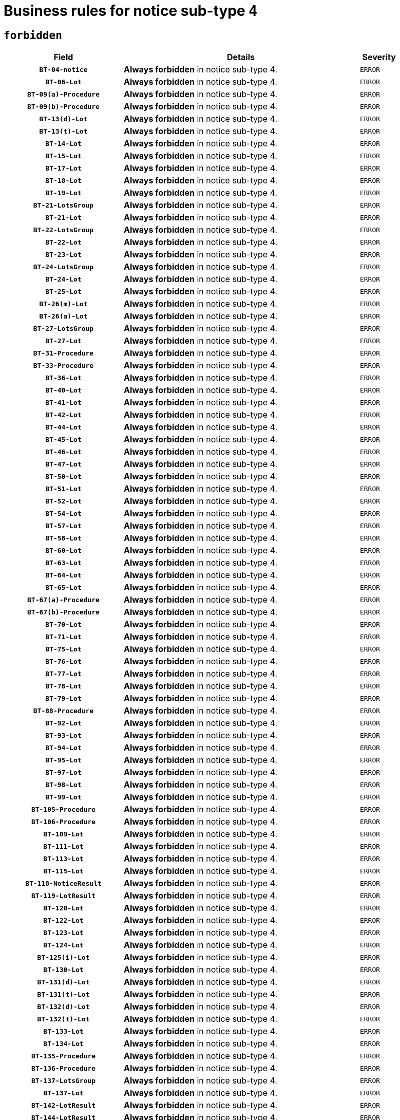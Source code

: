 = Business rules for notice sub-type `4`
:navtitle: Business Rules

== `forbidden`
[cols="<3,<6,>1", role="fixed-layout"]
|====
h| Field h|Details h|Severity 
h|`BT-04-notice`
a|

*Always forbidden* in notice sub-type 4.
|`ERROR`
h|`BT-06-Lot`
a|

*Always forbidden* in notice sub-type 4.
|`ERROR`
h|`BT-09(a)-Procedure`
a|

*Always forbidden* in notice sub-type 4.
|`ERROR`
h|`BT-09(b)-Procedure`
a|

*Always forbidden* in notice sub-type 4.
|`ERROR`
h|`BT-13(d)-Lot`
a|

*Always forbidden* in notice sub-type 4.
|`ERROR`
h|`BT-13(t)-Lot`
a|

*Always forbidden* in notice sub-type 4.
|`ERROR`
h|`BT-14-Lot`
a|

*Always forbidden* in notice sub-type 4.
|`ERROR`
h|`BT-15-Lot`
a|

*Always forbidden* in notice sub-type 4.
|`ERROR`
h|`BT-17-Lot`
a|

*Always forbidden* in notice sub-type 4.
|`ERROR`
h|`BT-18-Lot`
a|

*Always forbidden* in notice sub-type 4.
|`ERROR`
h|`BT-19-Lot`
a|

*Always forbidden* in notice sub-type 4.
|`ERROR`
h|`BT-21-LotsGroup`
a|

*Always forbidden* in notice sub-type 4.
|`ERROR`
h|`BT-21-Lot`
a|

*Always forbidden* in notice sub-type 4.
|`ERROR`
h|`BT-22-LotsGroup`
a|

*Always forbidden* in notice sub-type 4.
|`ERROR`
h|`BT-22-Lot`
a|

*Always forbidden* in notice sub-type 4.
|`ERROR`
h|`BT-23-Lot`
a|

*Always forbidden* in notice sub-type 4.
|`ERROR`
h|`BT-24-LotsGroup`
a|

*Always forbidden* in notice sub-type 4.
|`ERROR`
h|`BT-24-Lot`
a|

*Always forbidden* in notice sub-type 4.
|`ERROR`
h|`BT-25-Lot`
a|

*Always forbidden* in notice sub-type 4.
|`ERROR`
h|`BT-26(m)-Lot`
a|

*Always forbidden* in notice sub-type 4.
|`ERROR`
h|`BT-26(a)-Lot`
a|

*Always forbidden* in notice sub-type 4.
|`ERROR`
h|`BT-27-LotsGroup`
a|

*Always forbidden* in notice sub-type 4.
|`ERROR`
h|`BT-27-Lot`
a|

*Always forbidden* in notice sub-type 4.
|`ERROR`
h|`BT-31-Procedure`
a|

*Always forbidden* in notice sub-type 4.
|`ERROR`
h|`BT-33-Procedure`
a|

*Always forbidden* in notice sub-type 4.
|`ERROR`
h|`BT-36-Lot`
a|

*Always forbidden* in notice sub-type 4.
|`ERROR`
h|`BT-40-Lot`
a|

*Always forbidden* in notice sub-type 4.
|`ERROR`
h|`BT-41-Lot`
a|

*Always forbidden* in notice sub-type 4.
|`ERROR`
h|`BT-42-Lot`
a|

*Always forbidden* in notice sub-type 4.
|`ERROR`
h|`BT-44-Lot`
a|

*Always forbidden* in notice sub-type 4.
|`ERROR`
h|`BT-45-Lot`
a|

*Always forbidden* in notice sub-type 4.
|`ERROR`
h|`BT-46-Lot`
a|

*Always forbidden* in notice sub-type 4.
|`ERROR`
h|`BT-47-Lot`
a|

*Always forbidden* in notice sub-type 4.
|`ERROR`
h|`BT-50-Lot`
a|

*Always forbidden* in notice sub-type 4.
|`ERROR`
h|`BT-51-Lot`
a|

*Always forbidden* in notice sub-type 4.
|`ERROR`
h|`BT-52-Lot`
a|

*Always forbidden* in notice sub-type 4.
|`ERROR`
h|`BT-54-Lot`
a|

*Always forbidden* in notice sub-type 4.
|`ERROR`
h|`BT-57-Lot`
a|

*Always forbidden* in notice sub-type 4.
|`ERROR`
h|`BT-58-Lot`
a|

*Always forbidden* in notice sub-type 4.
|`ERROR`
h|`BT-60-Lot`
a|

*Always forbidden* in notice sub-type 4.
|`ERROR`
h|`BT-63-Lot`
a|

*Always forbidden* in notice sub-type 4.
|`ERROR`
h|`BT-64-Lot`
a|

*Always forbidden* in notice sub-type 4.
|`ERROR`
h|`BT-65-Lot`
a|

*Always forbidden* in notice sub-type 4.
|`ERROR`
h|`BT-67(a)-Procedure`
a|

*Always forbidden* in notice sub-type 4.
|`ERROR`
h|`BT-67(b)-Procedure`
a|

*Always forbidden* in notice sub-type 4.
|`ERROR`
h|`BT-70-Lot`
a|

*Always forbidden* in notice sub-type 4.
|`ERROR`
h|`BT-71-Lot`
a|

*Always forbidden* in notice sub-type 4.
|`ERROR`
h|`BT-75-Lot`
a|

*Always forbidden* in notice sub-type 4.
|`ERROR`
h|`BT-76-Lot`
a|

*Always forbidden* in notice sub-type 4.
|`ERROR`
h|`BT-77-Lot`
a|

*Always forbidden* in notice sub-type 4.
|`ERROR`
h|`BT-78-Lot`
a|

*Always forbidden* in notice sub-type 4.
|`ERROR`
h|`BT-79-Lot`
a|

*Always forbidden* in notice sub-type 4.
|`ERROR`
h|`BT-88-Procedure`
a|

*Always forbidden* in notice sub-type 4.
|`ERROR`
h|`BT-92-Lot`
a|

*Always forbidden* in notice sub-type 4.
|`ERROR`
h|`BT-93-Lot`
a|

*Always forbidden* in notice sub-type 4.
|`ERROR`
h|`BT-94-Lot`
a|

*Always forbidden* in notice sub-type 4.
|`ERROR`
h|`BT-95-Lot`
a|

*Always forbidden* in notice sub-type 4.
|`ERROR`
h|`BT-97-Lot`
a|

*Always forbidden* in notice sub-type 4.
|`ERROR`
h|`BT-98-Lot`
a|

*Always forbidden* in notice sub-type 4.
|`ERROR`
h|`BT-99-Lot`
a|

*Always forbidden* in notice sub-type 4.
|`ERROR`
h|`BT-105-Procedure`
a|

*Always forbidden* in notice sub-type 4.
|`ERROR`
h|`BT-106-Procedure`
a|

*Always forbidden* in notice sub-type 4.
|`ERROR`
h|`BT-109-Lot`
a|

*Always forbidden* in notice sub-type 4.
|`ERROR`
h|`BT-111-Lot`
a|

*Always forbidden* in notice sub-type 4.
|`ERROR`
h|`BT-113-Lot`
a|

*Always forbidden* in notice sub-type 4.
|`ERROR`
h|`BT-115-Lot`
a|

*Always forbidden* in notice sub-type 4.
|`ERROR`
h|`BT-118-NoticeResult`
a|

*Always forbidden* in notice sub-type 4.
|`ERROR`
h|`BT-119-LotResult`
a|

*Always forbidden* in notice sub-type 4.
|`ERROR`
h|`BT-120-Lot`
a|

*Always forbidden* in notice sub-type 4.
|`ERROR`
h|`BT-122-Lot`
a|

*Always forbidden* in notice sub-type 4.
|`ERROR`
h|`BT-123-Lot`
a|

*Always forbidden* in notice sub-type 4.
|`ERROR`
h|`BT-124-Lot`
a|

*Always forbidden* in notice sub-type 4.
|`ERROR`
h|`BT-125(i)-Lot`
a|

*Always forbidden* in notice sub-type 4.
|`ERROR`
h|`BT-130-Lot`
a|

*Always forbidden* in notice sub-type 4.
|`ERROR`
h|`BT-131(d)-Lot`
a|

*Always forbidden* in notice sub-type 4.
|`ERROR`
h|`BT-131(t)-Lot`
a|

*Always forbidden* in notice sub-type 4.
|`ERROR`
h|`BT-132(d)-Lot`
a|

*Always forbidden* in notice sub-type 4.
|`ERROR`
h|`BT-132(t)-Lot`
a|

*Always forbidden* in notice sub-type 4.
|`ERROR`
h|`BT-133-Lot`
a|

*Always forbidden* in notice sub-type 4.
|`ERROR`
h|`BT-134-Lot`
a|

*Always forbidden* in notice sub-type 4.
|`ERROR`
h|`BT-135-Procedure`
a|

*Always forbidden* in notice sub-type 4.
|`ERROR`
h|`BT-136-Procedure`
a|

*Always forbidden* in notice sub-type 4.
|`ERROR`
h|`BT-137-LotsGroup`
a|

*Always forbidden* in notice sub-type 4.
|`ERROR`
h|`BT-137-Lot`
a|

*Always forbidden* in notice sub-type 4.
|`ERROR`
h|`BT-142-LotResult`
a|

*Always forbidden* in notice sub-type 4.
|`ERROR`
h|`BT-144-LotResult`
a|

*Always forbidden* in notice sub-type 4.
|`ERROR`
h|`BT-145-Contract`
a|

*Always forbidden* in notice sub-type 4.
|`ERROR`
h|`BT-150-Contract`
a|

*Always forbidden* in notice sub-type 4.
|`ERROR`
h|`BT-151-Contract`
a|

*Always forbidden* in notice sub-type 4.
|`ERROR`
h|`BT-156-NoticeResult`
a|

*Always forbidden* in notice sub-type 4.
|`ERROR`
h|`BT-157-LotsGroup`
a|

*Always forbidden* in notice sub-type 4.
|`ERROR`
h|`BT-160-Tender`
a|

*Always forbidden* in notice sub-type 4.
|`ERROR`
h|`BT-161-NoticeResult`
a|

*Always forbidden* in notice sub-type 4.
|`ERROR`
h|`BT-162-Tender`
a|

*Always forbidden* in notice sub-type 4.
|`ERROR`
h|`BT-163-Tender`
a|

*Always forbidden* in notice sub-type 4.
|`ERROR`
h|`BT-165-Organization-Company`
a|

*Always forbidden* in notice sub-type 4.
|`ERROR`
h|`BT-171-Tender`
a|

*Always forbidden* in notice sub-type 4.
|`ERROR`
h|`BT-191-Tender`
a|

*Always forbidden* in notice sub-type 4.
|`ERROR`
h|`BT-193-Tender`
a|

*Always forbidden* in notice sub-type 4.
|`ERROR`
h|`BT-195(BT-118)-NoticeResult`
a|

*Always forbidden* in notice sub-type 4.
|`ERROR`
h|`BT-195(BT-161)-NoticeResult`
a|

*Always forbidden* in notice sub-type 4.
|`ERROR`
h|`BT-195(BT-556)-NoticeResult`
a|

*Always forbidden* in notice sub-type 4.
|`ERROR`
h|`BT-195(BT-156)-NoticeResult`
a|

*Always forbidden* in notice sub-type 4.
|`ERROR`
h|`BT-195(BT-142)-LotResult`
a|

*Always forbidden* in notice sub-type 4.
|`ERROR`
h|`BT-195(BT-710)-LotResult`
a|

*Always forbidden* in notice sub-type 4.
|`ERROR`
h|`BT-195(BT-711)-LotResult`
a|

*Always forbidden* in notice sub-type 4.
|`ERROR`
h|`BT-195(BT-709)-LotResult`
a|

*Always forbidden* in notice sub-type 4.
|`ERROR`
h|`BT-195(BT-712)-LotResult`
a|

*Always forbidden* in notice sub-type 4.
|`ERROR`
h|`BT-195(BT-144)-LotResult`
a|

*Always forbidden* in notice sub-type 4.
|`ERROR`
h|`BT-195(BT-760)-LotResult`
a|

*Always forbidden* in notice sub-type 4.
|`ERROR`
h|`BT-195(BT-759)-LotResult`
a|

*Always forbidden* in notice sub-type 4.
|`ERROR`
h|`BT-195(BT-171)-Tender`
a|

*Always forbidden* in notice sub-type 4.
|`ERROR`
h|`BT-195(BT-193)-Tender`
a|

*Always forbidden* in notice sub-type 4.
|`ERROR`
h|`BT-195(BT-720)-Tender`
a|

*Always forbidden* in notice sub-type 4.
|`ERROR`
h|`BT-195(BT-162)-Tender`
a|

*Always forbidden* in notice sub-type 4.
|`ERROR`
h|`BT-195(BT-160)-Tender`
a|

*Always forbidden* in notice sub-type 4.
|`ERROR`
h|`BT-195(BT-163)-Tender`
a|

*Always forbidden* in notice sub-type 4.
|`ERROR`
h|`BT-195(BT-191)-Tender`
a|

*Always forbidden* in notice sub-type 4.
|`ERROR`
h|`BT-195(BT-553)-Tender`
a|

*Always forbidden* in notice sub-type 4.
|`ERROR`
h|`BT-195(BT-554)-Tender`
a|

*Always forbidden* in notice sub-type 4.
|`ERROR`
h|`BT-195(BT-555)-Tender`
a|

*Always forbidden* in notice sub-type 4.
|`ERROR`
h|`BT-195(BT-773)-Tender`
a|

*Always forbidden* in notice sub-type 4.
|`ERROR`
h|`BT-195(BT-731)-Tender`
a|

*Always forbidden* in notice sub-type 4.
|`ERROR`
h|`BT-195(BT-730)-Tender`
a|

*Always forbidden* in notice sub-type 4.
|`ERROR`
h|`BT-195(BT-09)-Procedure`
a|

*Always forbidden* in notice sub-type 4.
|`ERROR`
h|`BT-195(BT-105)-Procedure`
a|

*Always forbidden* in notice sub-type 4.
|`ERROR`
h|`BT-195(BT-88)-Procedure`
a|

*Always forbidden* in notice sub-type 4.
|`ERROR`
h|`BT-195(BT-106)-Procedure`
a|

*Always forbidden* in notice sub-type 4.
|`ERROR`
h|`BT-195(BT-1351)-Procedure`
a|

*Always forbidden* in notice sub-type 4.
|`ERROR`
h|`BT-195(BT-136)-Procedure`
a|

*Always forbidden* in notice sub-type 4.
|`ERROR`
h|`BT-195(BT-1252)-Procedure`
a|

*Always forbidden* in notice sub-type 4.
|`ERROR`
h|`BT-195(BT-135)-Procedure`
a|

*Always forbidden* in notice sub-type 4.
|`ERROR`
h|`BT-195(BT-733)-LotsGroup`
a|

*Always forbidden* in notice sub-type 4.
|`ERROR`
h|`BT-195(BT-543)-LotsGroup`
a|

*Always forbidden* in notice sub-type 4.
|`ERROR`
h|`BT-195(BT-5421)-LotsGroup`
a|

*Always forbidden* in notice sub-type 4.
|`ERROR`
h|`BT-195(BT-5422)-LotsGroup`
a|

*Always forbidden* in notice sub-type 4.
|`ERROR`
h|`BT-195(BT-5423)-LotsGroup`
a|

*Always forbidden* in notice sub-type 4.
|`ERROR`
h|`BT-195(BT-541)-LotsGroup`
a|

*Always forbidden* in notice sub-type 4.
|`ERROR`
h|`BT-195(BT-734)-LotsGroup`
a|

*Always forbidden* in notice sub-type 4.
|`ERROR`
h|`BT-195(BT-539)-LotsGroup`
a|

*Always forbidden* in notice sub-type 4.
|`ERROR`
h|`BT-195(BT-540)-LotsGroup`
a|

*Always forbidden* in notice sub-type 4.
|`ERROR`
h|`BT-195(BT-733)-Lot`
a|

*Always forbidden* in notice sub-type 4.
|`ERROR`
h|`BT-195(BT-543)-Lot`
a|

*Always forbidden* in notice sub-type 4.
|`ERROR`
h|`BT-195(BT-5421)-Lot`
a|

*Always forbidden* in notice sub-type 4.
|`ERROR`
h|`BT-195(BT-5422)-Lot`
a|

*Always forbidden* in notice sub-type 4.
|`ERROR`
h|`BT-195(BT-5423)-Lot`
a|

*Always forbidden* in notice sub-type 4.
|`ERROR`
h|`BT-195(BT-541)-Lot`
a|

*Always forbidden* in notice sub-type 4.
|`ERROR`
h|`BT-195(BT-734)-Lot`
a|

*Always forbidden* in notice sub-type 4.
|`ERROR`
h|`BT-195(BT-539)-Lot`
a|

*Always forbidden* in notice sub-type 4.
|`ERROR`
h|`BT-195(BT-540)-Lot`
a|

*Always forbidden* in notice sub-type 4.
|`ERROR`
h|`BT-195(BT-635)-LotResult`
a|

*Always forbidden* in notice sub-type 4.
|`ERROR`
h|`BT-195(BT-636)-LotResult`
a|

*Always forbidden* in notice sub-type 4.
|`ERROR`
h|`BT-195(BT-1118)-NoticeResult`
a|

*Always forbidden* in notice sub-type 4.
|`ERROR`
h|`BT-195(BT-1561)-NoticeResult`
a|

*Always forbidden* in notice sub-type 4.
|`ERROR`
h|`BT-196(BT-118)-NoticeResult`
a|

*Always forbidden* in notice sub-type 4.
|`ERROR`
h|`BT-196(BT-161)-NoticeResult`
a|

*Always forbidden* in notice sub-type 4.
|`ERROR`
h|`BT-196(BT-556)-NoticeResult`
a|

*Always forbidden* in notice sub-type 4.
|`ERROR`
h|`BT-196(BT-156)-NoticeResult`
a|

*Always forbidden* in notice sub-type 4.
|`ERROR`
h|`BT-196(BT-142)-LotResult`
a|

*Always forbidden* in notice sub-type 4.
|`ERROR`
h|`BT-196(BT-710)-LotResult`
a|

*Always forbidden* in notice sub-type 4.
|`ERROR`
h|`BT-196(BT-711)-LotResult`
a|

*Always forbidden* in notice sub-type 4.
|`ERROR`
h|`BT-196(BT-709)-LotResult`
a|

*Always forbidden* in notice sub-type 4.
|`ERROR`
h|`BT-196(BT-712)-LotResult`
a|

*Always forbidden* in notice sub-type 4.
|`ERROR`
h|`BT-196(BT-144)-LotResult`
a|

*Always forbidden* in notice sub-type 4.
|`ERROR`
h|`BT-196(BT-760)-LotResult`
a|

*Always forbidden* in notice sub-type 4.
|`ERROR`
h|`BT-196(BT-759)-LotResult`
a|

*Always forbidden* in notice sub-type 4.
|`ERROR`
h|`BT-196(BT-171)-Tender`
a|

*Always forbidden* in notice sub-type 4.
|`ERROR`
h|`BT-196(BT-193)-Tender`
a|

*Always forbidden* in notice sub-type 4.
|`ERROR`
h|`BT-196(BT-720)-Tender`
a|

*Always forbidden* in notice sub-type 4.
|`ERROR`
h|`BT-196(BT-162)-Tender`
a|

*Always forbidden* in notice sub-type 4.
|`ERROR`
h|`BT-196(BT-160)-Tender`
a|

*Always forbidden* in notice sub-type 4.
|`ERROR`
h|`BT-196(BT-163)-Tender`
a|

*Always forbidden* in notice sub-type 4.
|`ERROR`
h|`BT-196(BT-191)-Tender`
a|

*Always forbidden* in notice sub-type 4.
|`ERROR`
h|`BT-196(BT-553)-Tender`
a|

*Always forbidden* in notice sub-type 4.
|`ERROR`
h|`BT-196(BT-554)-Tender`
a|

*Always forbidden* in notice sub-type 4.
|`ERROR`
h|`BT-196(BT-555)-Tender`
a|

*Always forbidden* in notice sub-type 4.
|`ERROR`
h|`BT-196(BT-773)-Tender`
a|

*Always forbidden* in notice sub-type 4.
|`ERROR`
h|`BT-196(BT-731)-Tender`
a|

*Always forbidden* in notice sub-type 4.
|`ERROR`
h|`BT-196(BT-730)-Tender`
a|

*Always forbidden* in notice sub-type 4.
|`ERROR`
h|`BT-196(BT-09)-Procedure`
a|

*Always forbidden* in notice sub-type 4.
|`ERROR`
h|`BT-196(BT-105)-Procedure`
a|

*Always forbidden* in notice sub-type 4.
|`ERROR`
h|`BT-196(BT-88)-Procedure`
a|

*Always forbidden* in notice sub-type 4.
|`ERROR`
h|`BT-196(BT-106)-Procedure`
a|

*Always forbidden* in notice sub-type 4.
|`ERROR`
h|`BT-196(BT-1351)-Procedure`
a|

*Always forbidden* in notice sub-type 4.
|`ERROR`
h|`BT-196(BT-136)-Procedure`
a|

*Always forbidden* in notice sub-type 4.
|`ERROR`
h|`BT-196(BT-1252)-Procedure`
a|

*Always forbidden* in notice sub-type 4.
|`ERROR`
h|`BT-196(BT-135)-Procedure`
a|

*Always forbidden* in notice sub-type 4.
|`ERROR`
h|`BT-196(BT-733)-LotsGroup`
a|

*Always forbidden* in notice sub-type 4.
|`ERROR`
h|`BT-196(BT-543)-LotsGroup`
a|

*Always forbidden* in notice sub-type 4.
|`ERROR`
h|`BT-196(BT-5421)-LotsGroup`
a|

*Always forbidden* in notice sub-type 4.
|`ERROR`
h|`BT-196(BT-5422)-LotsGroup`
a|

*Always forbidden* in notice sub-type 4.
|`ERROR`
h|`BT-196(BT-5423)-LotsGroup`
a|

*Always forbidden* in notice sub-type 4.
|`ERROR`
h|`BT-196(BT-541)-LotsGroup`
a|

*Always forbidden* in notice sub-type 4.
|`ERROR`
h|`BT-196(BT-734)-LotsGroup`
a|

*Always forbidden* in notice sub-type 4.
|`ERROR`
h|`BT-196(BT-539)-LotsGroup`
a|

*Always forbidden* in notice sub-type 4.
|`ERROR`
h|`BT-196(BT-540)-LotsGroup`
a|

*Always forbidden* in notice sub-type 4.
|`ERROR`
h|`BT-196(BT-733)-Lot`
a|

*Always forbidden* in notice sub-type 4.
|`ERROR`
h|`BT-196(BT-543)-Lot`
a|

*Always forbidden* in notice sub-type 4.
|`ERROR`
h|`BT-196(BT-5421)-Lot`
a|

*Always forbidden* in notice sub-type 4.
|`ERROR`
h|`BT-196(BT-5422)-Lot`
a|

*Always forbidden* in notice sub-type 4.
|`ERROR`
h|`BT-196(BT-5423)-Lot`
a|

*Always forbidden* in notice sub-type 4.
|`ERROR`
h|`BT-196(BT-541)-Lot`
a|

*Always forbidden* in notice sub-type 4.
|`ERROR`
h|`BT-196(BT-734)-Lot`
a|

*Always forbidden* in notice sub-type 4.
|`ERROR`
h|`BT-196(BT-539)-Lot`
a|

*Always forbidden* in notice sub-type 4.
|`ERROR`
h|`BT-196(BT-540)-Lot`
a|

*Always forbidden* in notice sub-type 4.
|`ERROR`
h|`BT-196(BT-635)-LotResult`
a|

*Always forbidden* in notice sub-type 4.
|`ERROR`
h|`BT-196(BT-636)-LotResult`
a|

*Always forbidden* in notice sub-type 4.
|`ERROR`
h|`BT-196(BT-1118)-NoticeResult`
a|

*Always forbidden* in notice sub-type 4.
|`ERROR`
h|`BT-196(BT-1561)-NoticeResult`
a|

*Always forbidden* in notice sub-type 4.
|`ERROR`
h|`BT-197(BT-118)-NoticeResult`
a|

*Always forbidden* in notice sub-type 4.
|`ERROR`
h|`BT-197(BT-161)-NoticeResult`
a|

*Always forbidden* in notice sub-type 4.
|`ERROR`
h|`BT-197(BT-556)-NoticeResult`
a|

*Always forbidden* in notice sub-type 4.
|`ERROR`
h|`BT-197(BT-156)-NoticeResult`
a|

*Always forbidden* in notice sub-type 4.
|`ERROR`
h|`BT-197(BT-142)-LotResult`
a|

*Always forbidden* in notice sub-type 4.
|`ERROR`
h|`BT-197(BT-710)-LotResult`
a|

*Always forbidden* in notice sub-type 4.
|`ERROR`
h|`BT-197(BT-711)-LotResult`
a|

*Always forbidden* in notice sub-type 4.
|`ERROR`
h|`BT-197(BT-709)-LotResult`
a|

*Always forbidden* in notice sub-type 4.
|`ERROR`
h|`BT-197(BT-712)-LotResult`
a|

*Always forbidden* in notice sub-type 4.
|`ERROR`
h|`BT-197(BT-144)-LotResult`
a|

*Always forbidden* in notice sub-type 4.
|`ERROR`
h|`BT-197(BT-760)-LotResult`
a|

*Always forbidden* in notice sub-type 4.
|`ERROR`
h|`BT-197(BT-759)-LotResult`
a|

*Always forbidden* in notice sub-type 4.
|`ERROR`
h|`BT-197(BT-171)-Tender`
a|

*Always forbidden* in notice sub-type 4.
|`ERROR`
h|`BT-197(BT-193)-Tender`
a|

*Always forbidden* in notice sub-type 4.
|`ERROR`
h|`BT-197(BT-720)-Tender`
a|

*Always forbidden* in notice sub-type 4.
|`ERROR`
h|`BT-197(BT-162)-Tender`
a|

*Always forbidden* in notice sub-type 4.
|`ERROR`
h|`BT-197(BT-160)-Tender`
a|

*Always forbidden* in notice sub-type 4.
|`ERROR`
h|`BT-197(BT-163)-Tender`
a|

*Always forbidden* in notice sub-type 4.
|`ERROR`
h|`BT-197(BT-191)-Tender`
a|

*Always forbidden* in notice sub-type 4.
|`ERROR`
h|`BT-197(BT-553)-Tender`
a|

*Always forbidden* in notice sub-type 4.
|`ERROR`
h|`BT-197(BT-554)-Tender`
a|

*Always forbidden* in notice sub-type 4.
|`ERROR`
h|`BT-197(BT-555)-Tender`
a|

*Always forbidden* in notice sub-type 4.
|`ERROR`
h|`BT-197(BT-773)-Tender`
a|

*Always forbidden* in notice sub-type 4.
|`ERROR`
h|`BT-197(BT-731)-Tender`
a|

*Always forbidden* in notice sub-type 4.
|`ERROR`
h|`BT-197(BT-730)-Tender`
a|

*Always forbidden* in notice sub-type 4.
|`ERROR`
h|`BT-197(BT-09)-Procedure`
a|

*Always forbidden* in notice sub-type 4.
|`ERROR`
h|`BT-197(BT-105)-Procedure`
a|

*Always forbidden* in notice sub-type 4.
|`ERROR`
h|`BT-197(BT-88)-Procedure`
a|

*Always forbidden* in notice sub-type 4.
|`ERROR`
h|`BT-197(BT-106)-Procedure`
a|

*Always forbidden* in notice sub-type 4.
|`ERROR`
h|`BT-197(BT-1351)-Procedure`
a|

*Always forbidden* in notice sub-type 4.
|`ERROR`
h|`BT-197(BT-136)-Procedure`
a|

*Always forbidden* in notice sub-type 4.
|`ERROR`
h|`BT-197(BT-1252)-Procedure`
a|

*Always forbidden* in notice sub-type 4.
|`ERROR`
h|`BT-197(BT-135)-Procedure`
a|

*Always forbidden* in notice sub-type 4.
|`ERROR`
h|`BT-197(BT-733)-LotsGroup`
a|

*Always forbidden* in notice sub-type 4.
|`ERROR`
h|`BT-197(BT-543)-LotsGroup`
a|

*Always forbidden* in notice sub-type 4.
|`ERROR`
h|`BT-197(BT-5421)-LotsGroup`
a|

*Always forbidden* in notice sub-type 4.
|`ERROR`
h|`BT-197(BT-5422)-LotsGroup`
a|

*Always forbidden* in notice sub-type 4.
|`ERROR`
h|`BT-197(BT-5423)-LotsGroup`
a|

*Always forbidden* in notice sub-type 4.
|`ERROR`
h|`BT-197(BT-541)-LotsGroup`
a|

*Always forbidden* in notice sub-type 4.
|`ERROR`
h|`BT-197(BT-734)-LotsGroup`
a|

*Always forbidden* in notice sub-type 4.
|`ERROR`
h|`BT-197(BT-539)-LotsGroup`
a|

*Always forbidden* in notice sub-type 4.
|`ERROR`
h|`BT-197(BT-540)-LotsGroup`
a|

*Always forbidden* in notice sub-type 4.
|`ERROR`
h|`BT-197(BT-733)-Lot`
a|

*Always forbidden* in notice sub-type 4.
|`ERROR`
h|`BT-197(BT-543)-Lot`
a|

*Always forbidden* in notice sub-type 4.
|`ERROR`
h|`BT-197(BT-5421)-Lot`
a|

*Always forbidden* in notice sub-type 4.
|`ERROR`
h|`BT-197(BT-5422)-Lot`
a|

*Always forbidden* in notice sub-type 4.
|`ERROR`
h|`BT-197(BT-5423)-Lot`
a|

*Always forbidden* in notice sub-type 4.
|`ERROR`
h|`BT-197(BT-541)-Lot`
a|

*Always forbidden* in notice sub-type 4.
|`ERROR`
h|`BT-197(BT-734)-Lot`
a|

*Always forbidden* in notice sub-type 4.
|`ERROR`
h|`BT-197(BT-539)-Lot`
a|

*Always forbidden* in notice sub-type 4.
|`ERROR`
h|`BT-197(BT-540)-Lot`
a|

*Always forbidden* in notice sub-type 4.
|`ERROR`
h|`BT-197(BT-635)-LotResult`
a|

*Always forbidden* in notice sub-type 4.
|`ERROR`
h|`BT-197(BT-636)-LotResult`
a|

*Always forbidden* in notice sub-type 4.
|`ERROR`
h|`BT-197(BT-1118)-NoticeResult`
a|

*Always forbidden* in notice sub-type 4.
|`ERROR`
h|`BT-197(BT-1561)-NoticeResult`
a|

*Always forbidden* in notice sub-type 4.
|`ERROR`
h|`BT-198(BT-118)-NoticeResult`
a|

*Always forbidden* in notice sub-type 4.
|`ERROR`
h|`BT-198(BT-161)-NoticeResult`
a|

*Always forbidden* in notice sub-type 4.
|`ERROR`
h|`BT-198(BT-556)-NoticeResult`
a|

*Always forbidden* in notice sub-type 4.
|`ERROR`
h|`BT-198(BT-156)-NoticeResult`
a|

*Always forbidden* in notice sub-type 4.
|`ERROR`
h|`BT-198(BT-142)-LotResult`
a|

*Always forbidden* in notice sub-type 4.
|`ERROR`
h|`BT-198(BT-710)-LotResult`
a|

*Always forbidden* in notice sub-type 4.
|`ERROR`
h|`BT-198(BT-711)-LotResult`
a|

*Always forbidden* in notice sub-type 4.
|`ERROR`
h|`BT-198(BT-709)-LotResult`
a|

*Always forbidden* in notice sub-type 4.
|`ERROR`
h|`BT-198(BT-712)-LotResult`
a|

*Always forbidden* in notice sub-type 4.
|`ERROR`
h|`BT-198(BT-144)-LotResult`
a|

*Always forbidden* in notice sub-type 4.
|`ERROR`
h|`BT-198(BT-760)-LotResult`
a|

*Always forbidden* in notice sub-type 4.
|`ERROR`
h|`BT-198(BT-759)-LotResult`
a|

*Always forbidden* in notice sub-type 4.
|`ERROR`
h|`BT-198(BT-171)-Tender`
a|

*Always forbidden* in notice sub-type 4.
|`ERROR`
h|`BT-198(BT-193)-Tender`
a|

*Always forbidden* in notice sub-type 4.
|`ERROR`
h|`BT-198(BT-720)-Tender`
a|

*Always forbidden* in notice sub-type 4.
|`ERROR`
h|`BT-198(BT-162)-Tender`
a|

*Always forbidden* in notice sub-type 4.
|`ERROR`
h|`BT-198(BT-160)-Tender`
a|

*Always forbidden* in notice sub-type 4.
|`ERROR`
h|`BT-198(BT-163)-Tender`
a|

*Always forbidden* in notice sub-type 4.
|`ERROR`
h|`BT-198(BT-191)-Tender`
a|

*Always forbidden* in notice sub-type 4.
|`ERROR`
h|`BT-198(BT-553)-Tender`
a|

*Always forbidden* in notice sub-type 4.
|`ERROR`
h|`BT-198(BT-554)-Tender`
a|

*Always forbidden* in notice sub-type 4.
|`ERROR`
h|`BT-198(BT-555)-Tender`
a|

*Always forbidden* in notice sub-type 4.
|`ERROR`
h|`BT-198(BT-773)-Tender`
a|

*Always forbidden* in notice sub-type 4.
|`ERROR`
h|`BT-198(BT-731)-Tender`
a|

*Always forbidden* in notice sub-type 4.
|`ERROR`
h|`BT-198(BT-730)-Tender`
a|

*Always forbidden* in notice sub-type 4.
|`ERROR`
h|`BT-198(BT-09)-Procedure`
a|

*Always forbidden* in notice sub-type 4.
|`ERROR`
h|`BT-198(BT-105)-Procedure`
a|

*Always forbidden* in notice sub-type 4.
|`ERROR`
h|`BT-198(BT-88)-Procedure`
a|

*Always forbidden* in notice sub-type 4.
|`ERROR`
h|`BT-198(BT-106)-Procedure`
a|

*Always forbidden* in notice sub-type 4.
|`ERROR`
h|`BT-198(BT-1351)-Procedure`
a|

*Always forbidden* in notice sub-type 4.
|`ERROR`
h|`BT-198(BT-136)-Procedure`
a|

*Always forbidden* in notice sub-type 4.
|`ERROR`
h|`BT-198(BT-1252)-Procedure`
a|

*Always forbidden* in notice sub-type 4.
|`ERROR`
h|`BT-198(BT-135)-Procedure`
a|

*Always forbidden* in notice sub-type 4.
|`ERROR`
h|`BT-198(BT-733)-LotsGroup`
a|

*Always forbidden* in notice sub-type 4.
|`ERROR`
h|`BT-198(BT-543)-LotsGroup`
a|

*Always forbidden* in notice sub-type 4.
|`ERROR`
h|`BT-198(BT-5421)-LotsGroup`
a|

*Always forbidden* in notice sub-type 4.
|`ERROR`
h|`BT-198(BT-5422)-LotsGroup`
a|

*Always forbidden* in notice sub-type 4.
|`ERROR`
h|`BT-198(BT-5423)-LotsGroup`
a|

*Always forbidden* in notice sub-type 4.
|`ERROR`
h|`BT-198(BT-541)-LotsGroup`
a|

*Always forbidden* in notice sub-type 4.
|`ERROR`
h|`BT-198(BT-734)-LotsGroup`
a|

*Always forbidden* in notice sub-type 4.
|`ERROR`
h|`BT-198(BT-539)-LotsGroup`
a|

*Always forbidden* in notice sub-type 4.
|`ERROR`
h|`BT-198(BT-540)-LotsGroup`
a|

*Always forbidden* in notice sub-type 4.
|`ERROR`
h|`BT-198(BT-733)-Lot`
a|

*Always forbidden* in notice sub-type 4.
|`ERROR`
h|`BT-198(BT-543)-Lot`
a|

*Always forbidden* in notice sub-type 4.
|`ERROR`
h|`BT-198(BT-5421)-Lot`
a|

*Always forbidden* in notice sub-type 4.
|`ERROR`
h|`BT-198(BT-5422)-Lot`
a|

*Always forbidden* in notice sub-type 4.
|`ERROR`
h|`BT-198(BT-5423)-Lot`
a|

*Always forbidden* in notice sub-type 4.
|`ERROR`
h|`BT-198(BT-541)-Lot`
a|

*Always forbidden* in notice sub-type 4.
|`ERROR`
h|`BT-198(BT-734)-Lot`
a|

*Always forbidden* in notice sub-type 4.
|`ERROR`
h|`BT-198(BT-539)-Lot`
a|

*Always forbidden* in notice sub-type 4.
|`ERROR`
h|`BT-198(BT-540)-Lot`
a|

*Always forbidden* in notice sub-type 4.
|`ERROR`
h|`BT-198(BT-635)-LotResult`
a|

*Always forbidden* in notice sub-type 4.
|`ERROR`
h|`BT-198(BT-636)-LotResult`
a|

*Always forbidden* in notice sub-type 4.
|`ERROR`
h|`BT-198(BT-1118)-NoticeResult`
a|

*Always forbidden* in notice sub-type 4.
|`ERROR`
h|`BT-198(BT-1561)-NoticeResult`
a|

*Always forbidden* in notice sub-type 4.
|`ERROR`
h|`BT-200-Contract`
a|

*Always forbidden* in notice sub-type 4.
|`ERROR`
h|`BT-201-Contract`
a|

*Always forbidden* in notice sub-type 4.
|`ERROR`
h|`BT-202-Contract`
a|

*Always forbidden* in notice sub-type 4.
|`ERROR`
h|`BT-262-Lot`
a|

*Always forbidden* in notice sub-type 4.
|`ERROR`
h|`BT-263-Lot`
a|

*Always forbidden* in notice sub-type 4.
|`ERROR`
h|`BT-271-LotsGroup`
a|

*Always forbidden* in notice sub-type 4.
|`ERROR`
h|`BT-271-Lot`
a|

*Always forbidden* in notice sub-type 4.
|`ERROR`
h|`BT-300-LotsGroup`
a|

*Always forbidden* in notice sub-type 4.
|`ERROR`
h|`BT-300-Lot`
a|

*Always forbidden* in notice sub-type 4.
|`ERROR`
h|`BT-330-Procedure`
a|

*Always forbidden* in notice sub-type 4.
|`ERROR`
h|`BT-500-UBO`
a|

*Always forbidden* in notice sub-type 4.
|`ERROR`
h|`BT-500-Business`
a|

*Always forbidden* in notice sub-type 4.
|`ERROR`
h|`BT-501-Business-National`
a|

*Always forbidden* in notice sub-type 4.
|`ERROR`
h|`BT-501-Business-European`
a|

*Always forbidden* in notice sub-type 4.
|`ERROR`
h|`BT-502-Business`
a|

*Always forbidden* in notice sub-type 4.
|`ERROR`
h|`BT-503-UBO`
a|

*Always forbidden* in notice sub-type 4.
|`ERROR`
h|`BT-503-Business`
a|

*Always forbidden* in notice sub-type 4.
|`ERROR`
h|`BT-505-Business`
a|

*Always forbidden* in notice sub-type 4.
|`ERROR`
h|`BT-506-UBO`
a|

*Always forbidden* in notice sub-type 4.
|`ERROR`
h|`BT-506-Business`
a|

*Always forbidden* in notice sub-type 4.
|`ERROR`
h|`BT-507-UBO`
a|

*Always forbidden* in notice sub-type 4.
|`ERROR`
h|`BT-507-Business`
a|

*Always forbidden* in notice sub-type 4.
|`ERROR`
h|`BT-510(a)-UBO`
a|

*Always forbidden* in notice sub-type 4.
|`ERROR`
h|`BT-510(b)-UBO`
a|

*Always forbidden* in notice sub-type 4.
|`ERROR`
h|`BT-510(c)-UBO`
a|

*Always forbidden* in notice sub-type 4.
|`ERROR`
h|`BT-510(a)-Business`
a|

*Always forbidden* in notice sub-type 4.
|`ERROR`
h|`BT-510(b)-Business`
a|

*Always forbidden* in notice sub-type 4.
|`ERROR`
h|`BT-510(c)-Business`
a|

*Always forbidden* in notice sub-type 4.
|`ERROR`
h|`BT-512-UBO`
a|

*Always forbidden* in notice sub-type 4.
|`ERROR`
h|`BT-512-Business`
a|

*Always forbidden* in notice sub-type 4.
|`ERROR`
h|`BT-513-UBO`
a|

*Always forbidden* in notice sub-type 4.
|`ERROR`
h|`BT-513-Business`
a|

*Always forbidden* in notice sub-type 4.
|`ERROR`
h|`BT-514-UBO`
a|

*Always forbidden* in notice sub-type 4.
|`ERROR`
h|`BT-514-Business`
a|

*Always forbidden* in notice sub-type 4.
|`ERROR`
h|`BT-536-Lot`
a|

*Always forbidden* in notice sub-type 4.
|`ERROR`
h|`BT-537-Lot`
a|

*Always forbidden* in notice sub-type 4.
|`ERROR`
h|`BT-538-Lot`
a|

*Always forbidden* in notice sub-type 4.
|`ERROR`
h|`BT-539-LotsGroup`
a|

*Always forbidden* in notice sub-type 4.
|`ERROR`
h|`BT-539-Lot`
a|

*Always forbidden* in notice sub-type 4.
|`ERROR`
h|`BT-540-LotsGroup`
a|

*Always forbidden* in notice sub-type 4.
|`ERROR`
h|`BT-540-Lot`
a|

*Always forbidden* in notice sub-type 4.
|`ERROR`
h|`BT-541-LotsGroup`
a|

*Always forbidden* in notice sub-type 4.
|`ERROR`
h|`BT-541-Lot`
a|

*Always forbidden* in notice sub-type 4.
|`ERROR`
h|`BT-543-LotsGroup`
a|

*Always forbidden* in notice sub-type 4.
|`ERROR`
h|`BT-543-Lot`
a|

*Always forbidden* in notice sub-type 4.
|`ERROR`
h|`BT-553-Tender`
a|

*Always forbidden* in notice sub-type 4.
|`ERROR`
h|`BT-554-Tender`
a|

*Always forbidden* in notice sub-type 4.
|`ERROR`
h|`BT-555-Tender`
a|

*Always forbidden* in notice sub-type 4.
|`ERROR`
h|`BT-556-NoticeResult`
a|

*Always forbidden* in notice sub-type 4.
|`ERROR`
h|`BT-578-Lot`
a|

*Always forbidden* in notice sub-type 4.
|`ERROR`
h|`BT-610-Procedure-Buyer`
a|

*Always forbidden* in notice sub-type 4.
|`ERROR`
h|`BT-615-Lot`
a|

*Always forbidden* in notice sub-type 4.
|`ERROR`
h|`BT-625-Lot`
a|

*Always forbidden* in notice sub-type 4.
|`ERROR`
h|`BT-630(d)-Lot`
a|

*Always forbidden* in notice sub-type 4.
|`ERROR`
h|`BT-630(t)-Lot`
a|

*Always forbidden* in notice sub-type 4.
|`ERROR`
h|`BT-631-Lot`
a|

*Always forbidden* in notice sub-type 4.
|`ERROR`
h|`BT-632-Lot`
a|

*Always forbidden* in notice sub-type 4.
|`ERROR`
h|`BT-634-Procedure`
a|

*Always forbidden* in notice sub-type 4.
|`ERROR`
h|`BT-634-Lot`
a|

*Always forbidden* in notice sub-type 4.
|`ERROR`
h|`BT-635-LotResult`
a|

*Always forbidden* in notice sub-type 4.
|`ERROR`
h|`BT-636-LotResult`
a|

*Always forbidden* in notice sub-type 4.
|`ERROR`
h|`BT-644-Lot`
a|

*Always forbidden* in notice sub-type 4.
|`ERROR`
h|`BT-651-Lot`
a|

*Always forbidden* in notice sub-type 4.
|`ERROR`
h|`BT-660-LotResult`
a|

*Always forbidden* in notice sub-type 4.
|`ERROR`
h|`BT-661-Lot`
a|

*Always forbidden* in notice sub-type 4.
|`ERROR`
h|`BT-706-UBO`
a|

*Always forbidden* in notice sub-type 4.
|`ERROR`
h|`BT-707-Lot`
a|

*Always forbidden* in notice sub-type 4.
|`ERROR`
h|`BT-708-Lot`
a|

*Always forbidden* in notice sub-type 4.
|`ERROR`
h|`BT-709-LotResult`
a|

*Always forbidden* in notice sub-type 4.
|`ERROR`
h|`BT-710-LotResult`
a|

*Always forbidden* in notice sub-type 4.
|`ERROR`
h|`BT-711-LotResult`
a|

*Always forbidden* in notice sub-type 4.
|`ERROR`
h|`BT-712(a)-LotResult`
a|

*Always forbidden* in notice sub-type 4.
|`ERROR`
h|`BT-712(b)-LotResult`
a|

*Always forbidden* in notice sub-type 4.
|`ERROR`
h|`BT-717-Lot`
a|

*Always forbidden* in notice sub-type 4.
|`ERROR`
h|`BT-720-Tender`
a|

*Always forbidden* in notice sub-type 4.
|`ERROR`
h|`BT-721-Contract`
a|

*Always forbidden* in notice sub-type 4.
|`ERROR`
h|`BT-722-Contract`
a|

*Always forbidden* in notice sub-type 4.
|`ERROR`
h|`BT-723-LotResult`
a|

*Always forbidden* in notice sub-type 4.
|`ERROR`
h|`BT-726-LotsGroup`
a|

*Always forbidden* in notice sub-type 4.
|`ERROR`
h|`BT-726-Lot`
a|

*Always forbidden* in notice sub-type 4.
|`ERROR`
h|`BT-727-Lot`
a|

*Always forbidden* in notice sub-type 4.
|`ERROR`
h|`BT-728-Lot`
a|

*Always forbidden* in notice sub-type 4.
|`ERROR`
h|`BT-729-Lot`
a|

*Always forbidden* in notice sub-type 4.
|`ERROR`
h|`BT-730-Tender`
a|

*Always forbidden* in notice sub-type 4.
|`ERROR`
h|`BT-731-Tender`
a|

*Always forbidden* in notice sub-type 4.
|`ERROR`
h|`BT-732-Lot`
a|

*Always forbidden* in notice sub-type 4.
|`ERROR`
h|`BT-733-LotsGroup`
a|

*Always forbidden* in notice sub-type 4.
|`ERROR`
h|`BT-733-Lot`
a|

*Always forbidden* in notice sub-type 4.
|`ERROR`
h|`BT-734-LotsGroup`
a|

*Always forbidden* in notice sub-type 4.
|`ERROR`
h|`BT-734-Lot`
a|

*Always forbidden* in notice sub-type 4.
|`ERROR`
h|`BT-735-Lot`
a|

*Always forbidden* in notice sub-type 4.
|`ERROR`
h|`BT-735-LotResult`
a|

*Always forbidden* in notice sub-type 4.
|`ERROR`
h|`BT-736-Lot`
a|

*Always forbidden* in notice sub-type 4.
|`ERROR`
h|`BT-737-Lot`
a|

*Always forbidden* in notice sub-type 4.
|`ERROR`
h|`BT-739-UBO`
a|

*Always forbidden* in notice sub-type 4.
|`ERROR`
h|`BT-739-Business`
a|

*Always forbidden* in notice sub-type 4.
|`ERROR`
h|`BT-740-Procedure-Buyer`
a|

*Always forbidden* in notice sub-type 4.
|`ERROR`
h|`BT-743-Lot`
a|

*Always forbidden* in notice sub-type 4.
|`ERROR`
h|`BT-744-Lot`
a|

*Always forbidden* in notice sub-type 4.
|`ERROR`
h|`BT-745-Lot`
a|

*Always forbidden* in notice sub-type 4.
|`ERROR`
h|`BT-746-Organization`
a|

*Always forbidden* in notice sub-type 4.
|`ERROR`
h|`BT-747-Lot`
a|

*Always forbidden* in notice sub-type 4.
|`ERROR`
h|`BT-748-Lot`
a|

*Always forbidden* in notice sub-type 4.
|`ERROR`
h|`BT-749-Lot`
a|

*Always forbidden* in notice sub-type 4.
|`ERROR`
h|`BT-750-Lot`
a|

*Always forbidden* in notice sub-type 4.
|`ERROR`
h|`BT-751-Lot`
a|

*Always forbidden* in notice sub-type 4.
|`ERROR`
h|`BT-752-Lot`
a|

*Always forbidden* in notice sub-type 4.
|`ERROR`
h|`BT-754-Lot`
a|

*Always forbidden* in notice sub-type 4.
|`ERROR`
h|`BT-755-Lot`
a|

*Always forbidden* in notice sub-type 4.
|`ERROR`
h|`BT-756-Procedure`
a|

*Always forbidden* in notice sub-type 4.
|`ERROR`
h|`BT-759-LotResult`
a|

*Always forbidden* in notice sub-type 4.
|`ERROR`
h|`BT-760-LotResult`
a|

*Always forbidden* in notice sub-type 4.
|`ERROR`
h|`BT-761-Lot`
a|

*Always forbidden* in notice sub-type 4.
|`ERROR`
h|`BT-763-Procedure`
a|

*Always forbidden* in notice sub-type 4.
|`ERROR`
h|`BT-764-Lot`
a|

*Always forbidden* in notice sub-type 4.
|`ERROR`
h|`BT-765-Lot`
a|

*Always forbidden* in notice sub-type 4.
|`ERROR`
h|`BT-766-Lot`
a|

*Always forbidden* in notice sub-type 4.
|`ERROR`
h|`BT-767-Lot`
a|

*Always forbidden* in notice sub-type 4.
|`ERROR`
h|`BT-768-Contract`
a|

*Always forbidden* in notice sub-type 4.
|`ERROR`
h|`BT-769-Lot`
a|

*Always forbidden* in notice sub-type 4.
|`ERROR`
h|`BT-771-Lot`
a|

*Always forbidden* in notice sub-type 4.
|`ERROR`
h|`BT-772-Lot`
a|

*Always forbidden* in notice sub-type 4.
|`ERROR`
h|`BT-773-Tender`
a|

*Always forbidden* in notice sub-type 4.
|`ERROR`
h|`BT-774-Lot`
a|

*Always forbidden* in notice sub-type 4.
|`ERROR`
h|`BT-775-Lot`
a|

*Always forbidden* in notice sub-type 4.
|`ERROR`
h|`BT-776-Lot`
a|

*Always forbidden* in notice sub-type 4.
|`ERROR`
h|`BT-777-Lot`
a|

*Always forbidden* in notice sub-type 4.
|`ERROR`
h|`BT-779-Tender`
a|

*Always forbidden* in notice sub-type 4.
|`ERROR`
h|`BT-780-Tender`
a|

*Always forbidden* in notice sub-type 4.
|`ERROR`
h|`BT-781-Lot`
a|

*Always forbidden* in notice sub-type 4.
|`ERROR`
h|`BT-782-Tender`
a|

*Always forbidden* in notice sub-type 4.
|`ERROR`
h|`BT-783-Review`
a|

*Always forbidden* in notice sub-type 4.
|`ERROR`
h|`BT-784-Review`
a|

*Always forbidden* in notice sub-type 4.
|`ERROR`
h|`BT-785-Review`
a|

*Always forbidden* in notice sub-type 4.
|`ERROR`
h|`BT-786-Review`
a|

*Always forbidden* in notice sub-type 4.
|`ERROR`
h|`BT-787-Review`
a|

*Always forbidden* in notice sub-type 4.
|`ERROR`
h|`BT-788-Review`
a|

*Always forbidden* in notice sub-type 4.
|`ERROR`
h|`BT-789-Review`
a|

*Always forbidden* in notice sub-type 4.
|`ERROR`
h|`BT-790-Review`
a|

*Always forbidden* in notice sub-type 4.
|`ERROR`
h|`BT-791-Review`
a|

*Always forbidden* in notice sub-type 4.
|`ERROR`
h|`BT-792-Review`
a|

*Always forbidden* in notice sub-type 4.
|`ERROR`
h|`BT-793-Review`
a|

*Always forbidden* in notice sub-type 4.
|`ERROR`
h|`BT-794-Review`
a|

*Always forbidden* in notice sub-type 4.
|`ERROR`
h|`BT-795-Review`
a|

*Always forbidden* in notice sub-type 4.
|`ERROR`
h|`BT-796-Review`
a|

*Always forbidden* in notice sub-type 4.
|`ERROR`
h|`BT-797-Review`
a|

*Always forbidden* in notice sub-type 4.
|`ERROR`
h|`BT-798-Review`
a|

*Always forbidden* in notice sub-type 4.
|`ERROR`
h|`BT-799-ReviewBody`
a|

*Always forbidden* in notice sub-type 4.
|`ERROR`
h|`BT-800(d)-Lot`
a|

*Always forbidden* in notice sub-type 4.
|`ERROR`
h|`BT-800(t)-Lot`
a|

*Always forbidden* in notice sub-type 4.
|`ERROR`
h|`BT-801-Lot`
a|

*Always forbidden* in notice sub-type 4.
|`ERROR`
h|`BT-802-Lot`
a|

*Always forbidden* in notice sub-type 4.
|`ERROR`
h|`BT-805-Lot`
a|

*Always forbidden* in notice sub-type 4.
|`ERROR`
h|`BT-1118-NoticeResult`
a|

*Always forbidden* in notice sub-type 4.
|`ERROR`
h|`BT-1251-Lot`
a|

*Always forbidden* in notice sub-type 4.
|`ERROR`
h|`BT-1252-Procedure`
a|

*Always forbidden* in notice sub-type 4.
|`ERROR`
h|`BT-1311(d)-Lot`
a|

*Always forbidden* in notice sub-type 4.
|`ERROR`
h|`BT-1311(t)-Lot`
a|

*Always forbidden* in notice sub-type 4.
|`ERROR`
h|`BT-1351-Procedure`
a|

*Always forbidden* in notice sub-type 4.
|`ERROR`
h|`BT-1375-Procedure`
a|

*Always forbidden* in notice sub-type 4.
|`ERROR`
h|`BT-1451-Contract`
a|

*Always forbidden* in notice sub-type 4.
|`ERROR`
h|`BT-1501(n)-Contract`
a|

*Always forbidden* in notice sub-type 4.
|`ERROR`
h|`BT-1501(s)-Contract`
a|

*Always forbidden* in notice sub-type 4.
|`ERROR`
h|`BT-1561-NoticeResult`
a|

*Always forbidden* in notice sub-type 4.
|`ERROR`
h|`BT-1711-Tender`
a|

*Always forbidden* in notice sub-type 4.
|`ERROR`
h|`BT-3201-Tender`
a|

*Always forbidden* in notice sub-type 4.
|`ERROR`
h|`BT-3202-Contract`
a|

*Always forbidden* in notice sub-type 4.
|`ERROR`
h|`BT-5010-Lot`
a|

*Always forbidden* in notice sub-type 4.
|`ERROR`
h|`BT-5011-Contract`
a|

*Always forbidden* in notice sub-type 4.
|`ERROR`
h|`BT-5071-Lot`
a|

*Always forbidden* in notice sub-type 4.
|`ERROR`
h|`BT-5101(a)-Lot`
a|

*Always forbidden* in notice sub-type 4.
|`ERROR`
h|`BT-5101(b)-Lot`
a|

*Always forbidden* in notice sub-type 4.
|`ERROR`
h|`BT-5101(c)-Lot`
a|

*Always forbidden* in notice sub-type 4.
|`ERROR`
h|`BT-5121-Lot`
a|

*Always forbidden* in notice sub-type 4.
|`ERROR`
h|`BT-5131-Lot`
a|

*Always forbidden* in notice sub-type 4.
|`ERROR`
h|`BT-5141-Lot`
a|

*Always forbidden* in notice sub-type 4.
|`ERROR`
h|`BT-5421-LotsGroup`
a|

*Always forbidden* in notice sub-type 4.
|`ERROR`
h|`BT-5421-Lot`
a|

*Always forbidden* in notice sub-type 4.
|`ERROR`
h|`BT-5422-LotsGroup`
a|

*Always forbidden* in notice sub-type 4.
|`ERROR`
h|`BT-5422-Lot`
a|

*Always forbidden* in notice sub-type 4.
|`ERROR`
h|`BT-5423-LotsGroup`
a|

*Always forbidden* in notice sub-type 4.
|`ERROR`
h|`BT-5423-Lot`
a|

*Always forbidden* in notice sub-type 4.
|`ERROR`
h|`BT-6110-Contract`
a|

*Always forbidden* in notice sub-type 4.
|`ERROR`
h|`BT-6140-Lot`
a|

*Always forbidden* in notice sub-type 4.
|`ERROR`
h|`BT-7220-Lot`
a|

*Always forbidden* in notice sub-type 4.
|`ERROR`
h|`BT-7531-Lot`
a|

*Always forbidden* in notice sub-type 4.
|`ERROR`
h|`BT-7532-Lot`
a|

*Always forbidden* in notice sub-type 4.
|`ERROR`
h|`BT-13713-LotResult`
a|

*Always forbidden* in notice sub-type 4.
|`ERROR`
h|`BT-13714-Tender`
a|

*Always forbidden* in notice sub-type 4.
|`ERROR`
h|`OPP-020-Contract`
a|

*Always forbidden* in notice sub-type 4.
|`ERROR`
h|`OPP-021-Contract`
a|

*Always forbidden* in notice sub-type 4.
|`ERROR`
h|`OPP-022-Contract`
a|

*Always forbidden* in notice sub-type 4.
|`ERROR`
h|`OPP-023-Contract`
a|

*Always forbidden* in notice sub-type 4.
|`ERROR`
h|`OPP-030-Tender`
a|

*Always forbidden* in notice sub-type 4.
|`ERROR`
h|`OPP-031-Tender`
a|

*Always forbidden* in notice sub-type 4.
|`ERROR`
h|`OPP-032-Tender`
a|

*Always forbidden* in notice sub-type 4.
|`ERROR`
h|`OPP-033-Tender`
a|

*Always forbidden* in notice sub-type 4.
|`ERROR`
h|`OPP-034-Tender`
a|

*Always forbidden* in notice sub-type 4.
|`ERROR`
h|`OPP-040-Procedure`
a|

*Always forbidden* in notice sub-type 4.
|`ERROR`
h|`OPP-080-Tender`
a|

*Always forbidden* in notice sub-type 4.
|`ERROR`
h|`OPP-090-Procedure`
a|

*Always forbidden* in notice sub-type 4.
|`ERROR`
h|`OPP-100-Business`
a|

*Always forbidden* in notice sub-type 4.
|`ERROR`
h|`OPP-105-Business`
a|

*Always forbidden* in notice sub-type 4.
|`ERROR`
h|`OPP-110-Business`
a|

*Always forbidden* in notice sub-type 4.
|`ERROR`
h|`OPP-111-Business`
a|

*Always forbidden* in notice sub-type 4.
|`ERROR`
h|`OPP-112-Business`
a|

*Always forbidden* in notice sub-type 4.
|`ERROR`
h|`OPP-113-Business-European`
a|

*Always forbidden* in notice sub-type 4.
|`ERROR`
h|`OPP-120-Business`
a|

*Always forbidden* in notice sub-type 4.
|`ERROR`
h|`OPP-121-Business`
a|

*Always forbidden* in notice sub-type 4.
|`ERROR`
h|`OPP-122-Business`
a|

*Always forbidden* in notice sub-type 4.
|`ERROR`
h|`OPP-123-Business`
a|

*Always forbidden* in notice sub-type 4.
|`ERROR`
h|`OPP-130-Business`
a|

*Always forbidden* in notice sub-type 4.
|`ERROR`
h|`OPP-131-Business`
a|

*Always forbidden* in notice sub-type 4.
|`ERROR`
h|`OPA-36-Lot-Number`
a|

*Always forbidden* in notice sub-type 4.
|`ERROR`
h|`OPT-050-Lot`
a|

*Always forbidden* in notice sub-type 4.
|`ERROR`
h|`OPT-070-Lot`
a|

*Always forbidden* in notice sub-type 4.
|`ERROR`
h|`OPT-071-Lot`
a|

*Always forbidden* in notice sub-type 4.
|`ERROR`
h|`OPT-072-Lot`
a|

*Always forbidden* in notice sub-type 4.
|`ERROR`
h|`OPT-090-Lot`
a|

*Always forbidden* in notice sub-type 4.
|`ERROR`
h|`OPT-091-ReviewReq`
a|

*Always forbidden* in notice sub-type 4.
|`ERROR`
h|`OPT-092-ReviewBody`
a|

*Always forbidden* in notice sub-type 4.
|`ERROR`
h|`OPT-092-ReviewReq`
a|

*Always forbidden* in notice sub-type 4.
|`ERROR`
h|`OPA-98-Lot-Number`
a|

*Always forbidden* in notice sub-type 4.
|`ERROR`
h|`OPT-100-Contract`
a|

*Always forbidden* in notice sub-type 4.
|`ERROR`
h|`OPT-110-Lot-FiscalLegis`
a|

*Always forbidden* in notice sub-type 4.
|`ERROR`
h|`OPT-111-Lot-FiscalLegis`
a|

*Always forbidden* in notice sub-type 4.
|`ERROR`
h|`OPT-112-Lot-EnvironLegis`
a|

*Always forbidden* in notice sub-type 4.
|`ERROR`
h|`OPT-113-Lot-EmployLegis`
a|

*Always forbidden* in notice sub-type 4.
|`ERROR`
h|`OPA-118-NoticeResult-Currency`
a|

*Always forbidden* in notice sub-type 4.
|`ERROR`
h|`OPT-120-Lot-EnvironLegis`
a|

*Always forbidden* in notice sub-type 4.
|`ERROR`
h|`OPT-130-Lot-EmployLegis`
a|

*Always forbidden* in notice sub-type 4.
|`ERROR`
h|`OPT-140-Lot`
a|

*Always forbidden* in notice sub-type 4.
|`ERROR`
h|`OPT-150-Lot`
a|

*Always forbidden* in notice sub-type 4.
|`ERROR`
h|`OPT-155-LotResult`
a|

*Always forbidden* in notice sub-type 4.
|`ERROR`
h|`OPT-156-LotResult`
a|

*Always forbidden* in notice sub-type 4.
|`ERROR`
h|`OPT-160-UBO`
a|

*Always forbidden* in notice sub-type 4.
|`ERROR`
h|`OPA-161-NoticeResult-Currency`
a|

*Always forbidden* in notice sub-type 4.
|`ERROR`
h|`OPT-170-Tenderer`
a|

*Always forbidden* in notice sub-type 4.
|`ERROR`
h|`OPT-202-UBO`
a|

*Always forbidden* in notice sub-type 4.
|`ERROR`
h|`OPT-210-Tenderer`
a|

*Always forbidden* in notice sub-type 4.
|`ERROR`
h|`OPT-300-Contract-Signatory`
a|

*Always forbidden* in notice sub-type 4.
|`ERROR`
h|`OPT-300-Tenderer`
a|

*Always forbidden* in notice sub-type 4.
|`ERROR`
h|`OPT-301-LotResult-Financing`
a|

*Always forbidden* in notice sub-type 4.
|`ERROR`
h|`OPT-301-LotResult-Paying`
a|

*Always forbidden* in notice sub-type 4.
|`ERROR`
h|`OPT-301-Tenderer-SubCont`
a|

*Always forbidden* in notice sub-type 4.
|`ERROR`
h|`OPT-301-Tenderer-MainCont`
a|

*Always forbidden* in notice sub-type 4.
|`ERROR`
h|`OPT-301-Lot-FiscalLegis`
a|

*Always forbidden* in notice sub-type 4.
|`ERROR`
h|`OPT-301-Lot-EnvironLegis`
a|

*Always forbidden* in notice sub-type 4.
|`ERROR`
h|`OPT-301-Lot-EmployLegis`
a|

*Always forbidden* in notice sub-type 4.
|`ERROR`
h|`OPT-301-Lot-AddInfo`
a|

*Always forbidden* in notice sub-type 4.
|`ERROR`
h|`OPT-301-Lot-DocProvider`
a|

*Always forbidden* in notice sub-type 4.
|`ERROR`
h|`OPT-301-Lot-TenderReceipt`
a|

*Always forbidden* in notice sub-type 4.
|`ERROR`
h|`OPT-301-Lot-TenderEval`
a|

*Always forbidden* in notice sub-type 4.
|`ERROR`
h|`OPT-301-Lot-ReviewOrg`
a|

*Always forbidden* in notice sub-type 4.
|`ERROR`
h|`OPT-301-Lot-ReviewInfo`
a|

*Always forbidden* in notice sub-type 4.
|`ERROR`
h|`OPT-301-Lot-Mediator`
a|

*Always forbidden* in notice sub-type 4.
|`ERROR`
h|`OPT-301-ReviewBody`
a|

*Always forbidden* in notice sub-type 4.
|`ERROR`
h|`OPT-301-ReviewReq`
a|

*Always forbidden* in notice sub-type 4.
|`ERROR`
h|`OPT-302-Organization`
a|

*Always forbidden* in notice sub-type 4.
|`ERROR`
h|`OPT-310-Tender`
a|

*Always forbidden* in notice sub-type 4.
|`ERROR`
h|`OPT-315-LotResult`
a|

*Always forbidden* in notice sub-type 4.
|`ERROR`
h|`OPT-316-Contract`
a|

*Always forbidden* in notice sub-type 4.
|`ERROR`
h|`OPT-320-LotResult`
a|

*Always forbidden* in notice sub-type 4.
|`ERROR`
h|`OPT-321-Tender`
a|

*Always forbidden* in notice sub-type 4.
|`ERROR`
h|`OPT-322-LotResult`
a|

*Always forbidden* in notice sub-type 4.
|`ERROR`
h|`OPT-999`
a|

*Always forbidden* in notice sub-type 4.
|`ERROR`
|====

== `mandatory`
[cols="<3,<6,>1", role="fixed-layout"]
|====
h| Field h|Details h|Severity 
h|`BT-01-notice`
a|

*Always mandatory* in notice sub-type 4.
|`ERROR`
h|`BT-02-notice`
a|

*Always mandatory* in notice sub-type 4.
|`ERROR`
h|`BT-03-notice`
a|

*Always mandatory* in notice sub-type 4.
|`ERROR`
h|`BT-05(a)-notice`
a|

*Always mandatory* in notice sub-type 4.
|`ERROR`
h|`BT-05(b)-notice`
a|

*Always mandatory* in notice sub-type 4.
|`ERROR`
h|`BT-10-Procedure-Buyer`
a|

*Always mandatory* in notice sub-type 4.
|`ERROR`
h|`BT-11-Procedure-Buyer`
a|

*Always mandatory* in notice sub-type 4.
|`ERROR`
h|`BT-21-Procedure`
a|

*Always mandatory* in notice sub-type 4.
|`ERROR`
h|`BT-21-Part`
a|

*Always mandatory* in notice sub-type 4.
|`ERROR`
h|`BT-23-Procedure`
a|

*Always mandatory* in notice sub-type 4.
|`ERROR`
h|`BT-23-Part`
a|

*Always mandatory* in notice sub-type 4.
|`ERROR`
h|`BT-24-Procedure`
a|

*Always mandatory* in notice sub-type 4.
|`ERROR`
h|`BT-24-Part`
a|

*Always mandatory* in notice sub-type 4.
|`ERROR`
h|`BT-26(m)-Procedure`
a|

*Always mandatory* in notice sub-type 4.
|`ERROR`
h|`BT-26(m)-Part`
a|

*Always mandatory* in notice sub-type 4.
|`ERROR`
h|`BT-127-notice`
a|

*Always mandatory* in notice sub-type 4.
|`ERROR`
h|`BT-137-Part`
a|

*Always mandatory* in notice sub-type 4.
|`ERROR`
h|`BT-262-Procedure`
a|

*Always mandatory* in notice sub-type 4.
|`ERROR`
h|`BT-262-Part`
a|

*Always mandatory* in notice sub-type 4.
|`ERROR`
h|`BT-500-Organization-Company`
a|

*Always mandatory* in notice sub-type 4.
|`ERROR`
h|`BT-501-Organization-Company`
a|

*Always mandatory* in notice sub-type 4.
|`ERROR`
h|`BT-503-Organization-Company`
a|

*Always mandatory* in notice sub-type 4.
|`ERROR`
h|`BT-506-Organization-Company`
a|

*Always mandatory* in notice sub-type 4.
|`ERROR`
h|`BT-513-Organization-Company`
a|

*Always mandatory* in notice sub-type 4.
|`ERROR`
h|`BT-514-Organization-Company`
a|

*Always mandatory* in notice sub-type 4.
|`ERROR`
h|`BT-701-notice`
a|

*Always mandatory* in notice sub-type 4.
|`ERROR`
h|`BT-702(a)-notice`
a|

*Always mandatory* in notice sub-type 4.
|`ERROR`
h|`BT-757-notice`
a|

*Always mandatory* in notice sub-type 4.
|`ERROR`
h|`OPP-070-notice`
a|

*Always mandatory* in notice sub-type 4.
|`ERROR`
h|`OPT-001-notice`
a|

*Always mandatory* in notice sub-type 4.
|`ERROR`
h|`OPT-002-notice`
a|

*Always mandatory* in notice sub-type 4.
|`ERROR`
h|`OPT-200-Organization-Company`
a|

*Always mandatory* in notice sub-type 4.
|`ERROR`
h|`OPT-300-Procedure-Buyer`
a|

*Always mandatory* in notice sub-type 4.
|`ERROR`
h|`OPT-301-Part-ReviewOrg`
a|

*Always mandatory* in notice sub-type 4.
|`ERROR`
|====


